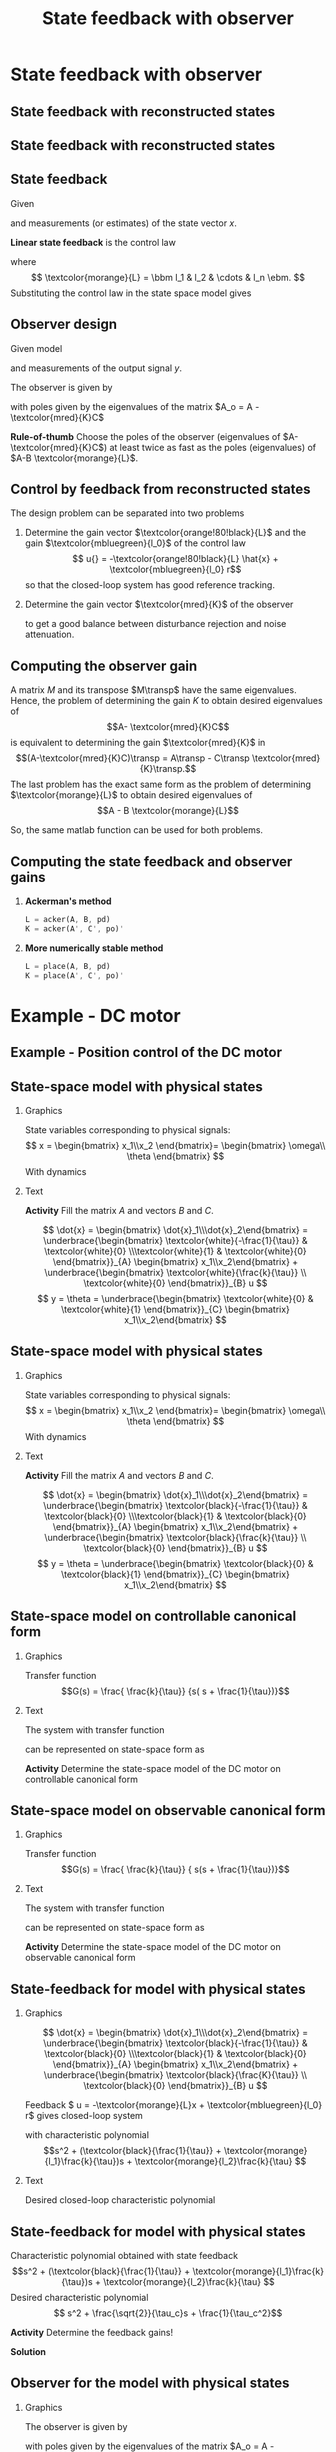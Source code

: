 #+OPTIONS: toc:nil
# #+LaTeX_CLASS: koma-article 

#+LATEX_CLASS: beamer
#+LATEX_CLASS_OPTIONS: [presentation,aspectratio=169]
#+OPTIONS: H:2
# #+BEAMER_THEME: Madrid
#+COLUMNS: %45ITEM %10BEAMER_ENV(Env) %10BEAMER_ACT(Act) %4BEAMER_COL(Col) %8BEAMER_OPT(Opt)
     
#+LaTex_HEADER: \usepackage{pifont}
#+LaTex_HEADER: \newcommand{\cmark}{\textcolor{green!80!black}{\ding{51}}}

#+LaTex_HEADER: \usepackage{amssymb}
#+LaTex_HEADER: \usepackage{pgfplotstable}
#+LaTex_HEADER: \DeclareMathOperator{\shift}{q}
#+LaTex_HEADER: \DeclareMathOperator{\diff}{p}

#+LaTex_HEADER: \usepackage{khpreamble, euscript, mathtools}
#+LaTex_HEADER: \DeclareMathOperator{\atantwo}{atan2}
#+LaTex_HEADER: \newcommand*{\ctrb}{\EuScript{C}}
#+LaTex_HEADER: \newcommand*{\obsv}{\EuScript{O}}


#+title: State feedback with observer



* Promise                                                          :noexport:
  
  After this lecture you will understand how to design an observer to estimate
  the state of a system, and to use this for feedback control

* State feedback with observer
** State feedback with reconstructed states

** State feedback with reconstructed states
   #+begin_export latex
   \begin{center}
   \includegraphics[width=0.9\linewidth]{../../figures/fig-apollo}
   \end{center}
   #+end_export

** State feedback
   Given
   \begin{equation}
   \begin{split}
    \dot{x} &= A x + B u\\
    y &= C x
   \end{split}
   \label{eq:ssmodel}
  \end{equation}
  and measurements (or estimates) of the state vector \(x\). 

  *Linear state feedback* is the control law
  \begin{equation*}
  \begin{split}
   u &= f\big((x, u_c\big) = -l_1x_1 - l_2x_2 - \cdots - l_n x_n + l_0u_c\\
        &= -\textcolor{morange}{L}x + l_0u_c, 
  \end{split}
  \end{equation*}
  where \[ \textcolor{morange}{L} = \bbm l_1 & l_2 & \cdots & l_n \ebm. \]
  Substituting the control law in the state space model \eqref{eq:ssmodel} gives
   \begin{equation}
   \begin{split}
    \dot{x} &= \left(A -B \textcolor{morange}{L} \right) x + l_0B r\\
    y(k) &= C x
   \end{split}
   \label{eq:closedloop}
  \end{equation}



** Observer design
   Given model
   \begin{equation*}
   \begin{split}
    \dot{x} &= A x + B u\\
    y &= C x
   \end{split}
   \label{eq:ssmodel}
  \end{equation*}
  and measurements of the output signal \(y\). 

  The observer is given by
      \begin{equation*}
      \begin{split}
      \dot{\hat{x}} &= \underbrace{A \hat{x} + B u{}}_{\text{simulation}} + \underbrace{\textcolor{mred}{K}\big(y - C\hat{x}\big)}_{\text{correction}} = \left(A - \textcolor{mred}{K}C\right)\hat{x} +  B u{} + \textcolor{mred}{K}y
      \end{split}
      \end{equation*}
  with poles given by the eigenvalues of the matrix \(A_o = A - \textcolor{mred}{K}C\)

  *Rule-of-thumb* Choose the poles of the observer (eigenvalues of \(A-\textcolor{mred}{K}C\)) at least twice as fast as the poles (eigenvalues) of \(A-B \textcolor{morange}{L}\).


** Control by feedback from reconstructed states
   The design problem can be separated into two problems
   1. Determine the gain vector \(\textcolor{orange!80!black}{L}\) and the gain \(\textcolor{mbluegreen}{l_0}\) of the control law
      \[ u{} = -\textcolor{orange!80!black}{L} \hat{x} + \textcolor{mbluegreen}{l_0} r\]
      so that the closed-loop system has good reference tracking.
   2. Determine the gain vector \(\textcolor{mred}{K}\) of the observer
      \begin{equation*}
      \begin{split}
      \dot{\hat{x}} &= A \hat{x} + B u{} + \textcolor{mred}{K} \big(y - C\hat{x}\big)
      \end{split}
      \end{equation*}
      to get a good balance between disturbance rejection and noise attenuation.

** Computing the observer gain
   A matrix $M$ and its transpose $M\transp$ have the same eigenvalues. Hence, the problem of determining the gain $K$ to obtain desired eigenvalues of 
   \[A- \textcolor{mred}{K}C\] is equivalent to determining the gain $\textcolor{mred}{K}$ in 
   \[(A-\textcolor{mred}{K}C)\transp = A\transp - C\transp \textcolor{mred}{K}\transp.\]
   The last problem has the exact same form as the problem of determining $\textcolor{morange}{L}$ to obtain desired eigenvalues of 
   \[A - B \textcolor{morange}{L}\]
   
   So, the same matlab function can be used for both problems.

** Computing the state feedback and  observer gains
   
  1. *Ackerman's method* 
     #+begin_src octave
	L = acker(A, B, pd)
	K = acker(A', C', po)'
     #+end_src
  1. *More numerically stable method* 
     #+begin_src octave
	L = place(A, B, pd)
	K = place(A', C', po)'
     #+end_src

* Example - DC motor
** Example - Position control of the DC motor

    \begin{center}
      \includegraphics[width=0.8\linewidth]{../../figures/block-DC}
    \end{center}


** State-space model with physical states

*** Graphics
:PROPERTIES:
:BEAMER_col: 0.4
:END:

    \begin{center}
      \includegraphics[width=\linewidth]{../../figures/block-DC}
    \end{center}

    State variables corresponding to physical signals:
    \[ x = \begin{bmatrix} x_1\\x_2 \end{bmatrix}= \begin{bmatrix} \omega\\ \theta \end{bmatrix} \]
    With dynamics
    \begin{align*}
    \tau \dot{\omega} &= -\omega + ku\\
    \dot{\theta} &= \omega
    \end{align*}
*** Text
:PROPERTIES:
:BEAMER_col: 0.4
:END:

#+BEAMER: \pause

   *Activity* Fill the matrix \(A\) and vectors \(B\) and \(C\).

   \[ \dot{x} = \begin{bmatrix} \dot{x}_1\\\dot{x}_2\end{bmatrix} = \underbrace{\begin{bmatrix} \textcolor{white}{-\frac{1}{\tau}} & \textcolor{white}{0} \\\textcolor{white}{1} & \textcolor{white}{0} \end{bmatrix}}_{A} \begin{bmatrix} x_1\\x_2\end{bmatrix} + \underbrace{\begin{bmatrix} \textcolor{white}{\frac{k}{\tau}} \\ \textcolor{white}{0} \end{bmatrix}}_{B} u \]
\[ y = \theta = \underbrace{\begin{bmatrix} \textcolor{white}{0} & \textcolor{white}{1} \end{bmatrix}}_{C} \begin{bmatrix} x_1\\x_2\end{bmatrix} \]





** State-space model with physical states

*** Graphics
:PROPERTIES:
:BEAMER_col: 0.4
:END:

    \begin{center}
      \includegraphics[width=\linewidth]{../../figures/block-DC}
    \end{center}

    State variables corresponding to physical signals:
    \[ x = \begin{bmatrix} x_1\\x_2 \end{bmatrix}= \begin{bmatrix} \omega\\ \theta \end{bmatrix} \]
    With dynamics
    \begin{align*}
    \tau \dot{\omega} &= -\omega + ku\\
    \dot{\theta} &= \omega
    \end{align*}
*** Text
:PROPERTIES:
:BEAMER_col: 0.4
:END:

   *Activity* Fill the matrix \(A\) and vectors \(B\) and \(C\).

   \[ \dot{x} = \begin{bmatrix} \dot{x}_1\\\dot{x}_2\end{bmatrix} = \underbrace{\begin{bmatrix} \textcolor{black}{-\frac{1}{\tau}} & \textcolor{black}{0} \\\textcolor{black}{1} & \textcolor{black}{0} \end{bmatrix}}_{A} \begin{bmatrix} x_1\\x_2\end{bmatrix} + \underbrace{\begin{bmatrix} \textcolor{black}{\frac{k}{\tau}} \\ \textcolor{black}{0} \end{bmatrix}}_{B} u \]
\[ y = \theta = \underbrace{\begin{bmatrix} \textcolor{black}{0} & \textcolor{black}{1} \end{bmatrix}}_{C} \begin{bmatrix} x_1\\x_2\end{bmatrix} \]


** State-space model on controllable canonical form
*** Graphics
:PROPERTIES:
:BEAMER_col: 0.4
:END:

    \begin{center}
      \includegraphics[width=\linewidth]{../../figures/block-DC}
    \end{center}

    Transfer function
    \[G(s) = \frac{ \frac{k}{\tau}} {s( s + \frac{1}{\tau})}\]
*** Text
:PROPERTIES:
:BEAMER_col: 0.6
:END:
The system with transfer function
\begin{equation*}
G(s)=\frac{b_1s^{n-1}+\dots+b_{n-1}s+b_n}{s^n+a_1s^{n-1}+\dots
  +a_{n-1}s+a_n}
\end{equation*}
can be represented on state-space form as
\begin{align*}
\dot{x}&=\bbm -a_1& -a_2& \cdots& -a_{n-1}& -a_n\\
1& 0& \cdots& 0& 0\\
0& 1& \cdots& 0& 0\\
\vdots& \vdots& \ddots& \vdots& \vdots\\
0& 0& \cdots& 1& 0\ebm x+
\bbm 1\\ 0\\ 0\\ \vdots\\ 0\ebm u\\
y&=\bbm b_1& b_2& \cdots& b_n\ebm x
\end{align*}

#+BEAMER: \pause

*Activity* Determine the state-space model of the DC motor on controllable canonical form

*** Notes                                                          :noexport:

a(s) = s^2 + 1/tau s + 0
b(s) = 0*s + k/tau

A = [-1/tau 0; 1 0]
B = [1;0]
C = [0 k/tau]

** State-space model on observable canonical form
*** Graphics
:PROPERTIES:
:BEAMER_col: 0.4
:END:

    \begin{center}
      \includegraphics[width=\linewidth]{../../figures/block-DC}
    \end{center}

    Transfer function
    \[G(s) = \frac{ \frac{k}{\tau}} { s(s + \frac{1}{\tau})}\]
*** Text
:PROPERTIES:
:BEAMER_col: 0.6
:END:
The system with transfer function
\begin{equation*}
G(s)=\frac{b_1s^{n-1}+\dots+b_{n-1}s+b_n}{s^n+a_1s^{n-1}+\dots
  +a_{n-1}s+a_n}
\end{equation*}
can be represented on state-space form as
\begin{align*}
\dot{x}&=\bbm -a_1& 1& 0 &\cdots &  0\\
-a_2 & 0& 1 &  \cdots& 0\\
-a_3 & 0 & 0& \cdots & 0\\
\vdots& \vdots& \vdots & \ddots& \vdots\\
-a_n& 0& 0 & \cdots& 0\ebm x+
\bbm b_1\\ b_2\\ b_3\\ \vdots\\ b_n\ebm u\\
y&=\bbm 1& 0& \cdots& 0 \ebm x
\end{align*}

#+BEAMER: \pause

*Activity* Determine the state-space model of the DC motor on observable canonical form

** State-feedback for model with physical states

*** Graphics
:PROPERTIES:
:BEAMER_col: 0.4
:END:


   \[ \dot{x} = \begin{bmatrix} \dot{x}_1\\\dot{x}_2\end{bmatrix} = \underbrace{\begin{bmatrix} \textcolor{black}{-\frac{1}{\tau}} & \textcolor{black}{0} \\\textcolor{black}{1} & \textcolor{black}{0} \end{bmatrix}}_{A} \begin{bmatrix} x_1\\x_2\end{bmatrix} + \underbrace{\begin{bmatrix} \textcolor{black}{\frac{K}{\tau}} \\ \textcolor{black}{0} \end{bmatrix}}_{B} u \]

Feedback \( u = -\textcolor{morange}{L}x + \textcolor{mbluegreen}{l_0} r\) gives closed-loop system

\begin{align*}
  \dot{x} &= (A-B\textcolor{morange}{L})x + \textcolor{mbluegreen}{l_0}Br\\
  &= \begin{bmatrix} \textcolor{black}{-\frac{1}{\tau}} -\textcolor{morange}{l_1}\frac{k}{\tau} & - \textcolor{morange}{l_2}\frac{k}{\tau} \\\textcolor{black}{1} & \textcolor{black}{0} \end{bmatrix} x + \textcolor{mbluegreen}{l_0} B r
  \end{align*}
with characteristic polynomial
\[s^2 + (\textcolor{black}{\frac{1}{\tau}}  + \textcolor{morange}{l_1}\frac{k}{\tau})s +  \textcolor{morange}{l_2}\frac{k}{\tau} \]


*** Text
:PROPERTIES:
:BEAMER_col: 0.4
:END:

#+begin_export latex
\begin{center}
  \begin{tikzpicture}[scale=0.7]
  \pgfmathsetmacro{\wc}{2}
  \pgfmathsetmacro{\rp}{\wc*cos(45)}
    \draw[->] (-4,0) to (2,0) node[below] {Re};
    \draw[->] (0,-3) to (0,3) node[left] {Im};

    \draw[dashed, black!80] (0,\wc) arc[radius=\wc{}cm, start angle=90, end angle=270]; 

    \node[anchor=center, red!80!black] at (-\rp, \rp) {\Large $\times$ };
    \node[anchor=center, red!80!black] at (-\rp, -\rp) {\Large $\times$ };

    \draw[thin, <->] (0,0) -- node[above] {$\frac{1}{\tau_c}$} (-\rp, \rp);
    \draw[->] (-1, 0) arc[radius=1, start angle=180, end angle=135] node[pos=0.5, left] {\small $45^\circ$};
    \end{tikzpicture}
\end{center}
#+end_export

Desired closed-loop characteristic polynomial

\begin{align*}
  (s-p_1)(s-p_2) &= s^2 + \frac{\sqrt{2}}{\tau_c}s + \frac{1}{\tau_c^2}
\end{align*}


** State-feedback for model with physical states

Characteristic polynomial obtained with state feedback
\[s^2 + (\textcolor{black}{\frac{1}{\tau}}  + \textcolor{morange}{l_1}\frac{k}{\tau})s +  \textcolor{morange}{l_2}\frac{k}{\tau} \]
Desired characteristic polynomial
\[  s^2 + \frac{\sqrt{2}}{\tau_c}s + \frac{1}{\tau_c^2}\]
#+BEAMER: \pause

*Activity*
Determine the feedback gains!

#+BEAMER: \pause
*Solution*
#+BEAMER: \pause
\begin{align*}
 \textcolor{morange}{l_1} &= \frac{\tau}{k}\big(\frac{\sqrt{2}}{\tau_c} - \frac{1}{\tau}\big) = \frac{\sqrt{2}\tau - \tau_c}{k\tau_c}\\
 \textcolor{morange}{l_2} &= \frac{\tau}{k\tau_c^2} 
\end{align*}

*** Notes                                                          :noexport:

Dimensional analysis

k [rad/s / V]
l_1 [V / (rad/s)]
l_2 [V / rad]

l_1 \prop 1/K  -> OK
l_2 \prop 1/(K time)-> OK 


** Observer for the model with physical states
\small

*** Graphics
:PROPERTIES:
:BEAMER_col: 0.4
:END:

  The observer is given by
      \begin{equation*}
      \begin{split}
      \dot{\hat{x}} &= \underbrace{A \hat{x} + B u{}}_{\text{simulation}} + \underbrace{\textcolor{mred}{K}\big(y - C\hat{x}\big)}_{\text{correction}}\\
 &= \left(A - \textcolor{mred}{K}C\right)\hat{x} +  B u{} + \textcolor{mred}{K}y\\
          &= \begin{bmatrix} \textcolor{black}{-\frac{1}{\tau}} & -\textcolor{mred}{k_1}  \\\textcolor{black}{1} & -\textcolor{mred}{k_2}  \end{bmatrix}\hat{x} +  B u{} + \textcolor{mred}{K}y
      \end{split}
      \end{equation*}
  with poles given by the eigenvalues of the matrix \(A_o = A - \textcolor{mred}{K}C\),
  which has characteristic polynomial
  \begin{equation*}
      \begin{split}
       \det \left( \begin{bmatrix} s & 0\\ 0 & s\end{bmatrix} - \begin{bmatrix} \textcolor{black}{-\frac{1}{\tau}} & - \textcolor{mred}{k_1}  \\\textcolor{black}{1} & -\textcolor{mred}{k_2}\end{bmatrix}\right)\\
 = s^2 + (\frac{1}{\tau} + \textcolor{mred}{k_2})s +  (\textcolor{mred}{k_1}+\frac{\textcolor{mred}{k_2}}{\tau})
      \end{split}
      \end{equation*}
  



*** Text
:PROPERTIES:
:BEAMER_col: 0.4
:END:

#+BEAMER: \pause

#+begin_export latex
\begin{center}
  \begin{tikzpicture}[scale=0.7]
  \pgfmathsetmacro{\wc}{2}
  \pgfmathsetmacro{\rp}{\wc*cos(45)}
    \draw[->] (-4,0) to (2,0) node[below] {Re};
    \draw[->] (0,-3) to (0,3) node[left] {Im};

    \draw[dashed, black!80] (0,\wc) arc[radius=\wc{}cm, start angle=90, end angle=270]; 

    \node[anchor=center, red!80!black] at (-\rp, \rp) {\Large $\times$ };
    \node[anchor=center, red!80!black] at (-\rp, -\rp) {\Large $\times$ };

    \draw[thin, <->] (0,0) -- node[above] {$\frac{d}{\tau_c}$} (-\rp, \rp);
    \end{tikzpicture}
\end{center}
#+end_export

Choose \(d\) between 2 and 10 and  obtain desired closed-loop characteristic polynomial

\begin{align*}
  (s-p_{o,1})(s-p_{o,2}) &= s^2 + \frac{d\sqrt{2}}{\tau_c}s + \frac{d^2}{\tau_c^2}
\end{align*}

** Observer for the model with physical states

Characteristic polynomial of the observer 
\[s^2 + (\frac{1}{\tau} + \textcolor{mred}{k_2})s + (\textcolor{mred}{k_1}+\frac{\textcolor{mred}{k_2}}{\tau})\]
Desired characteristic polynomial
\[  s^2 + \frac{\sqrt{2}d}{\tau_c}s + \frac{d^2}{\tau_c^2}\]
#+BEAMER: \pause

*Activity*
Determine the observer gains!

#+BEAMER: \pause
*Solution*
#+BEAMER: \pause
\begin{align*}
 \textcolor{mred}{k_1} &= \frac{d^2}{\tau_c^2} - \frac{\sqrt{2}d}{\tau_c\tau} + \frac{1}{\tau^2}\\
 \textcolor{mred}{k_2} &= \frac{\sqrt{2}d}{\tau_c} - \frac{1}{\tau} 
\end{align*}

*** Notes                                                          :noexport:

Dimensional analysis

k [rad/s / V]
l_1 [V / (rad/s)]
l_2 [V / rad]

l_1 \prop 1/K  -> OK
l_2 \prop 1/(K time)-> OK 

** Observer for the model with physical states                     :noexport:

  The observer is given by
      \begin{equation*}
      \begin{split}
      \begin{bmatrix} \dot{\hat{\omega}}\\\dot{\hat{\theta}}\end{bmatrix} &= \underbrace{A \hat{x} + B u{}}_{\text{simulation}} + \underbrace{\textcolor{mred}{K}\big(y - C\hat{x}\big)}_{\text{correction}}
 = \left(A - \textcolor{mred}{K}C\right)\hat{x}  + \textcolor{mred}{K}y +  B u{}\\
          &= \begin{bmatrix} \textcolor{black}{-\frac{1}{\tau}} & -\textcolor{mred}{k_1}  \\\textcolor{black}{1} & -\textcolor{mred}{k_2}  \end{bmatrix}\hat{x} + \begin{bmatrix} \textcolor{mred}{k_1}\\\textcolor{mred}{k_2}\end{bmatrix}y +  B u{}\\
  &=
      \end{split}
      \end{equation*}

  


